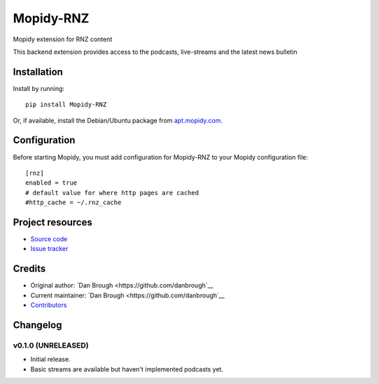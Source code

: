 ****************************
Mopidy-RNZ
****************************

.. image:: https://img.shields.io/pypi/v/Mopidy-RNZ.svg?style=flat
    :target: https://pypi.python.org/pypi/Mopidy-RNZ/
    :alt: Latest PyPI version

.. image:: https://img.shields.io/travis/danbrough/mopidy-rnz/master.svg?style=flat
    :target: https://travis-ci.org/danbrough/mopidy-rnz
    :alt: Travis CI build status

.. image:: https://img.shields.io/coveralls/danbrough/mopidy-rnz/master.svg?style=flat
   :target: https://coveralls.io/r/danbrough/mopidy-rnz
   :alt: Test coverage

Mopidy extension for RNZ content

This backend extension provides access to the podcasts, live-streams and the latest news bulletin


Installation
============

Install by running::

    pip install Mopidy-RNZ

Or, if available, install the Debian/Ubuntu package from `apt.mopidy.com
<http://apt.mopidy.com/>`_.


Configuration
=============

Before starting Mopidy, you must add configuration for
Mopidy-RNZ to your Mopidy configuration file::

    [rnz]
    enabled = true
    # default value for where http pages are cached
    #http_cache = ~/.rnz_cache



Project resources
=================

- `Source code <https://github.com/danbrough/mopidy-rnz>`_
- `Issue tracker <https://github.com/danbrough/mopidy-rnz/issues>`_


Credits
=======

- Original author: `Dan Brough <https://github.com/danbrough`__
- Current maintainer: `Dan Brough <https://github.com/danbrough`__
- `Contributors <https://github.com/danbrough/mopidy-rnz/graphs/contributors>`_


Changelog
=========

v0.1.0 (UNRELEASED)
----------------------------------------

- Initial release.
- Basic streams are available but haven't implemented podcasts yet.
